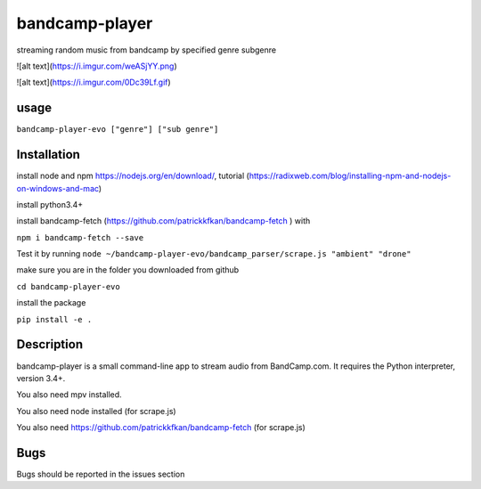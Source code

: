 bandcamp-player
---------------

streaming random music from bandcamp by specified genre subgenre

![alt text](https://i.imgur.com/weASjYY.png)

![alt text](https://i.imgur.com/0Dc39Lf.gif)

usage
=====

``bandcamp-player-evo ["genre"] ["sub genre"]``


Installation
============
install node and npm https://nodejs.org/en/download/, tutorial (https://radixweb.com/blog/installing-npm-and-nodejs-on-windows-and-mac)

install python3.4+

install bandcamp-fetch (https://github.com/patrickkfkan/bandcamp-fetch ) with

``npm i bandcamp-fetch --save``

Test it by running ``node ~/bandcamp-player-evo/bandcamp_parser/scrape.js "ambient" "drone"``

make sure you are in the folder you downloaded from github

``cd bandcamp-player-evo``

install the package

``pip install -e .``

Description
===========

bandcamp-player is a small command-line app to stream audio from BandCamp.com. It requires the Python interpreter, version 3.4+.

You also need mpv installed.

You also need node installed (for scrape.js)

You also need https://github.com/patrickkfkan/bandcamp-fetch (for scrape.js)

Bugs
====

Bugs should be reported in the issues section
